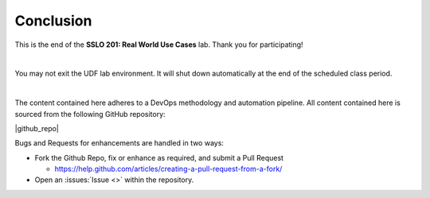 .. role:: red
.. role:: bred

Conclusion
================================================================================

This is the end of the **SSLO 201: Real World Use Cases** lab. Thank you for participating!

|

You may not exit the UDF lab environment. It will shut down automatically at the end of the scheduled class period.

|

The content contained here adheres to a DevOps methodology and
automation pipeline.  All content contained here is sourced from the
following GitHub repository:

|github_repo|

Bugs and Requests for enhancements are handled in two ways:

- Fork the Github Repo, fix or enhance as required, and submit a Pull Request

  - https://help.github.com/articles/creating-a-pull-request-from-a-fork/

- Open an :issues:`Issue <>` within the repository.

